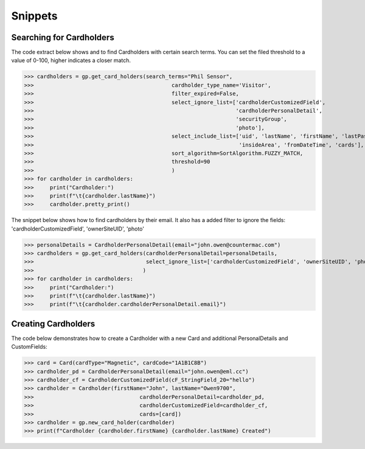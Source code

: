 Snippets
========

Searching for Cardholders
-------------------------
The code extract below shows and to find Cardholders with certain search terms.
You can set the filed threshold to a value of 0-100, higher indicates a closer match.

>>> cardholders = gp.get_card_holders(search_terms="Phil Sensor",
>>>                                           cardholder_type_name='Visitor',
>>>                                           filter_expired=False,
>>>                                           select_ignore_list=['cardholderCustomizedField',
>>>                                                               'cardholderPersonalDetail',
>>>                                                               'securityGroup',
>>>                                                               'photo'],
>>>                                           select_include_list=['uid', 'lastName', 'firstName', 'lastPassDate',
>>>                                                                'insideArea', 'fromDateTime', 'cards'],
>>>                                           sort_algorithm=SortAlgorithm.FUZZY_MATCH,
>>>                                           threshold=90
>>>                                           )
>>> for cardholder in cardholders:
>>>     print("Cardholder:")
>>>     print(f"\t{cardholder.lastName}")
>>>     cardholder.pretty_print()

The snippet below shows how to find cardholders by their email.
It also has a added filter to ignore the fields: 'cardholderCustomizedField', 'ownerSiteUID', 'photo'

>>> personalDetails = CardholderPersonalDetail(email="john.owen@countermac.com")
>>> cardholders = gp.get_card_holders(cardholderPersonalDetail=personalDetails,
>>>                                   select_ignore_list=['cardholderCustomizedField', 'ownerSiteUID', 'photo']
>>>                                  )
>>> for cardholder in cardholders:
>>>     print("Cardholder:")
>>>     print(f"\t{cardholder.lastName}")
>>>     print(f"\t{cardholder.cardholderPersonalDetail.email}")

Creating Cardholders
--------------------
The code below demonstrates how to create a Cardholder with a new Card and additional PersonalDetails and CustomFields:

>>> card = Card(cardType="Magnetic", cardCode="1A1B1C8B")
>>> cardholder_pd = CardholderPersonalDetail(email="john.owen@eml.cc")
>>> cardholder_cf = CardholderCustomizedField(cF_StringField_20="hello")
>>> cardholder = Cardholder(firstName="John", lastName="Owen9700",
>>>                                 cardholderPersonalDetail=cardholder_pd,
>>>                                 cardholderCustomizedField=cardholder_cf,
>>>                                 cards=[card])
>>> cardholder = gp.new_card_holder(cardholder)
>>> print(f"Cardholder {cardholder.firstName} {cardholder.lastName} Created")